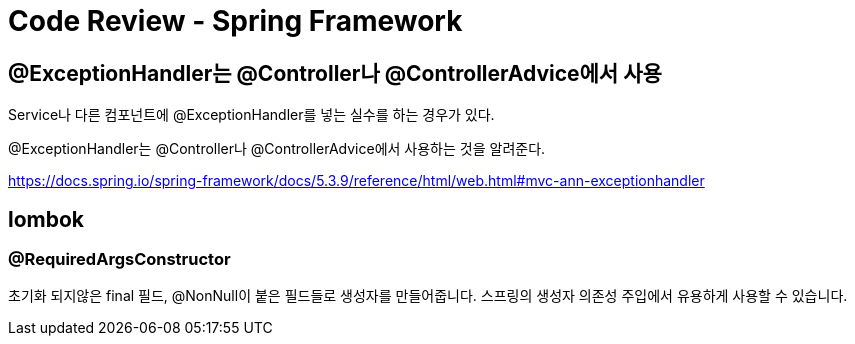 :hardbreaks:
= Code Review - Spring Framework

== @ExceptionHandler는 @Controller나 @ControllerAdvice에서 사용

Service나 다른 컴포넌트에 @ExceptionHandler를 넣는 실수를 하는 경우가 있다.

@ExceptionHandler는 @Controller나 @ControllerAdvice에서 사용하는 것을 알려준다.

https://docs.spring.io/spring-framework/docs/5.3.9/reference/html/web.html#mvc-ann-exceptionhandler

== lombok

=== @RequiredArgsConstructor
초기화 되지않은 final 필드, @NonNull이 붙은 필드들로 생성자를 만들어줍니다. 스프링의 생성자 의존성 주입에서 유용하게 사용할 수 있습니다.

